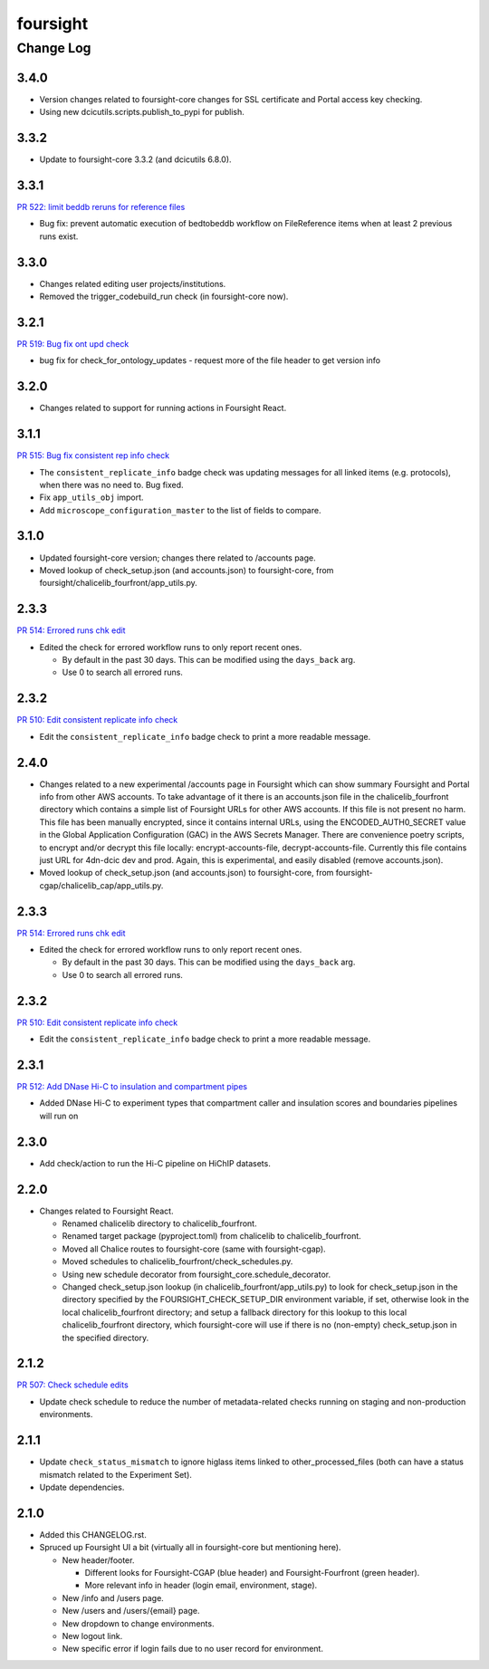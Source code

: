 =========
foursight
=========


----------
Change Log
----------

3.4.0
=====
* Version changes related to foursight-core changes for SSL certificate and Portal access key checking.
* Using new dcicutils.scripts.publish_to_pypi for publish.

3.3.2
=====
* Update to foursight-core 3.3.2 (and dcicutils 6.8.0).

3.3.1
=====

`PR 522: limit beddb reruns for reference files <https://github.com/4dn-dcic/foursight/pull/522>`_

* Bug fix: prevent automatic execution of bedtobeddb workflow on FileReference
  items when at least 2 previous runs exist.

3.3.0
=====
* Changes related editing user projects/institutions.
* Removed the trigger_codebuild_run check (in foursight-core now).

3.2.1
=====

`PR 519: Bug fix ont upd check <https://github.com/4dn-dcic/foursight/pull/519>`_

* bug fix for check_for_ontology_updates - request more of the file header to get version info

3.2.0
=====
* Changes related to support for running actions in Foursight React.

3.1.1
=====

`PR 515: Bug fix consistent rep info check <https://github.com/4dn-dcic/foursight/pull/515>`_

* The ``consistent_replicate_info`` badge check was updating messages for all
  linked items (e.g. protocols), when there was no need to. Bug fixed.
* Fix ``app_utils_obj`` import.
* Add ``microscope_configuration_master`` to the list of fields to compare.

3.1.0
=====
* Updated foursight-core version; changes there related to /accounts page.
* Moved lookup of check_setup.json (and accounts.json) to foursight-core,
  from foursight/chalicelib_fourfront/app_utils.py.

2.3.3
=====

`PR 514: Errored runs chk edit <https://github.com/4dn-dcic/foursight/pull/514>`_

* Edited the check for errored workflow runs to only report recent ones.

  * By default in the past 30 days. This can be modified using the ``days_back`` arg.
  * Use 0 to search all errored runs.

2.3.2
=====

`PR 510: Edit consistent replicate info check <https://github.com/4dn-dcic/foursight/pull/510>`_

* Edit the ``consistent_replicate_info`` badge check to print a more readable message.

2.4.0
=====
* Changes related to a new experimental /accounts page in Foursight which can show summary
  Foursight and Portal info from other AWS accounts. To take advantage of it there is an
  accounts.json file in the chalicelib_fourfront directory which contains a simple list
  of Foursight URLs for other AWS accounts. If this file is not present no harm.
  This file has been manually encrypted, since it contains internal URLs, using
  the ENCODED_AUTH0_SECRET value in the Global Application Configuration (GAC)
  in the AWS Secrets Manager. There are convenience poetry scripts, to encrypt
  and/or decrypt this file locally: encrypt-accounts-file, decrypt-accounts-file.
  Currently this file contains just URL for 4dn-dcic dev and prod.
  Again, this is experimental, and easily disabled (remove accounts.json).
* Moved lookup of check_setup.json (and accounts.json) to foursight-core,
  from foursight-cgap/chalicelib_cap/app_utils.py.

2.3.3
=====

`PR 514: Errored runs chk edit <https://github.com/4dn-dcic/foursight/pull/514>`_

* Edited the check for errored workflow runs to only report recent ones.

  * By default in the past 30 days. This can be modified using the ``days_back`` arg.
  * Use 0 to search all errored runs.

2.3.2
=====

`PR 510: Edit consistent replicate info check <https://github.com/4dn-dcic/foursight/pull/510>`_

* Edit the ``consistent_replicate_info`` badge check to print a more readable message.

2.3.1
=====

`PR 512: Add DNase Hi-C to insulation and compartment pipes <https://github.com/4dn-dcic/foursight/pull/512>`_

* Added DNase Hi-C to experiment types that compartment caller and insulation scores and boundaries pipelines will run on


2.3.0
=====

* Add check/action to run the Hi-C pipeline on HiChIP datasets.

2.2.0
=====

* Changes related to Foursight React.

  * Renamed chalicelib directory to chalicelib_fourfront.
  * Renamed target package (pyproject.toml) from chalicelib to chalicelib_fourfront.
  * Moved all Chalice routes to foursight-core (same with foursight-cgap).
  * Moved schedules to chalicelib_fourfront/check_schedules.py.
  * Using new schedule decorator from foursight_core.schedule_decorator.
  * Changed check_setup.json lookup (in chalicelib_fourfront/app_utils.py) to look
    for check_setup.json in the directory specified by the FOURSIGHT_CHECK_SETUP_DIR
    environment variable, if set, otherwise look in the local chalicelib_fourfront directory;
    and setup a fallback directory for this lookup to this local chalicelib_fourfront directory,
    which foursight-core will use if there is no (non-empty) check_setup.json in the specified directory.

2.1.2
=====

`PR 507: Check schedule edits <https://github.com/4dn-dcic/foursight/pull/507>`_

* Update check schedule to reduce the number of metadata-related checks running on
  staging and non-production environments.


2.1.1
=====

* Update ``check_status_mismatch`` to ignore higlass items linked to other_processed_files
  (both can have a status mismatch related to the Experiment Set).
* Update dependencies.


2.1.0
=====

* Added this CHANGELOG.rst.
* Spruced up Foursight UI a bit (virtually all in foursight-core but mentioning here).

  * New header/footer.
  
    * Different looks for Foursight-CGAP (blue header) and Foursight-Fourfront (green header).
    * More relevant info in header (login email, environment, stage).
    
  * New /info and /users page.
  * New /users and /users/{email} page.
  * New dropdown to change environments.
  * New logout link.
  * New specific error if login fails due to no user record for environment.
